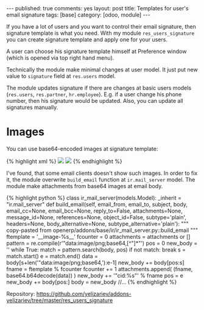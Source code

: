 #+STARTUP: showall indent nolatexpreview
#+OPTIONS: ^:nil toc:nil num:nil
#+BEGIN_HTML
---
published: true
comments: yes
layout: post
title: Templates for user's email signature
tags: [base]
category: [odoo, module]
---
#+END_HTML

If you have a lot of users and you want to control their email
signature, then signature template is what you need. With my module
=res_users_signature= you can create signature template and apply one
for your users.

#+BEGIN_HTML
<img class="rounded shadow border" src="/images/odoo/module/res_users_signature.png"/>
#+END_HTML

A user can choose his signature template himself at Preference window (which
is opened via top right hand menu).

#+BEGIN_HTML
<img class="rounded shadow border" src="/images/odoo/module/res_users_signature-2.png"/>
#+END_HTML

Technically the module make minimal changes at user model. It just put new
value to =signature= field at =res.users= model.

The module updates signature if there are changes at basic users
models (=res.users=, =res.partner=, =hr.employee=). E.g. if a user
change his phone number, then his signature would be updated. Also,
you can update all signatures manually.

* Images
You can use base64-encoded images at signature template: 

#+BEGIN_HTML
{% highlight xml %}
<img src="data:image/png;base64,${user.company_id.logo_web}"/>
<img src="data:image/png;base64,ABCDE....12345="/>
{% endhighlight %}
#+END_HTML

I've found, that some email clients doesn't show such images. In order
to fix it, the module overwrite =build_email= function at
=ir.mail_server= model. The module make attachments from base64 images
at email body.

#+BEGIN_HTML
{% highlight python %}
class ir_mail_server(models.Model):
    _inherit = "ir.mail_server"

    def build_email(self, email_from, email_to, subject, body, email_cc=None, email_bcc=None, reply_to=False,
               attachments=None, message_id=None, references=None, object_id=False, subtype='plain', headers=None,
               body_alternative=None, subtype_alternative='plain'):
        """ copy-pasted from openerp/addons/base/ir/ir_mail_server.py::build_email """

        ftemplate = '__image-%s__'
        fcounter = 0
        attachments = attachments or []

        pattern = re.compile(r'"data:image/png;base64,[^"]*"')
        pos = 0
        new_body = ''
        while True:
            match = pattern.search(body, pos)
            if not match:
                break
            s = match.start()
            e = match.end()
            data = body[s+len('"data:image/png;base64,'):e-1]
            new_body += body[pos:s]

            fname = ftemplate % fcounter
            fcounter += 1
            attachments.append( (fname, base64.b64decode(data)) )

            new_body += '"cid:%s"' % fname
            pos = e

        new_body += body[pos:]
        body = new_body

        //...
{% endhighlight %}
#+END_HTML


Repository: https://github.com/yelizariev/addons-yelizariev/tree/master/res_users_signature

